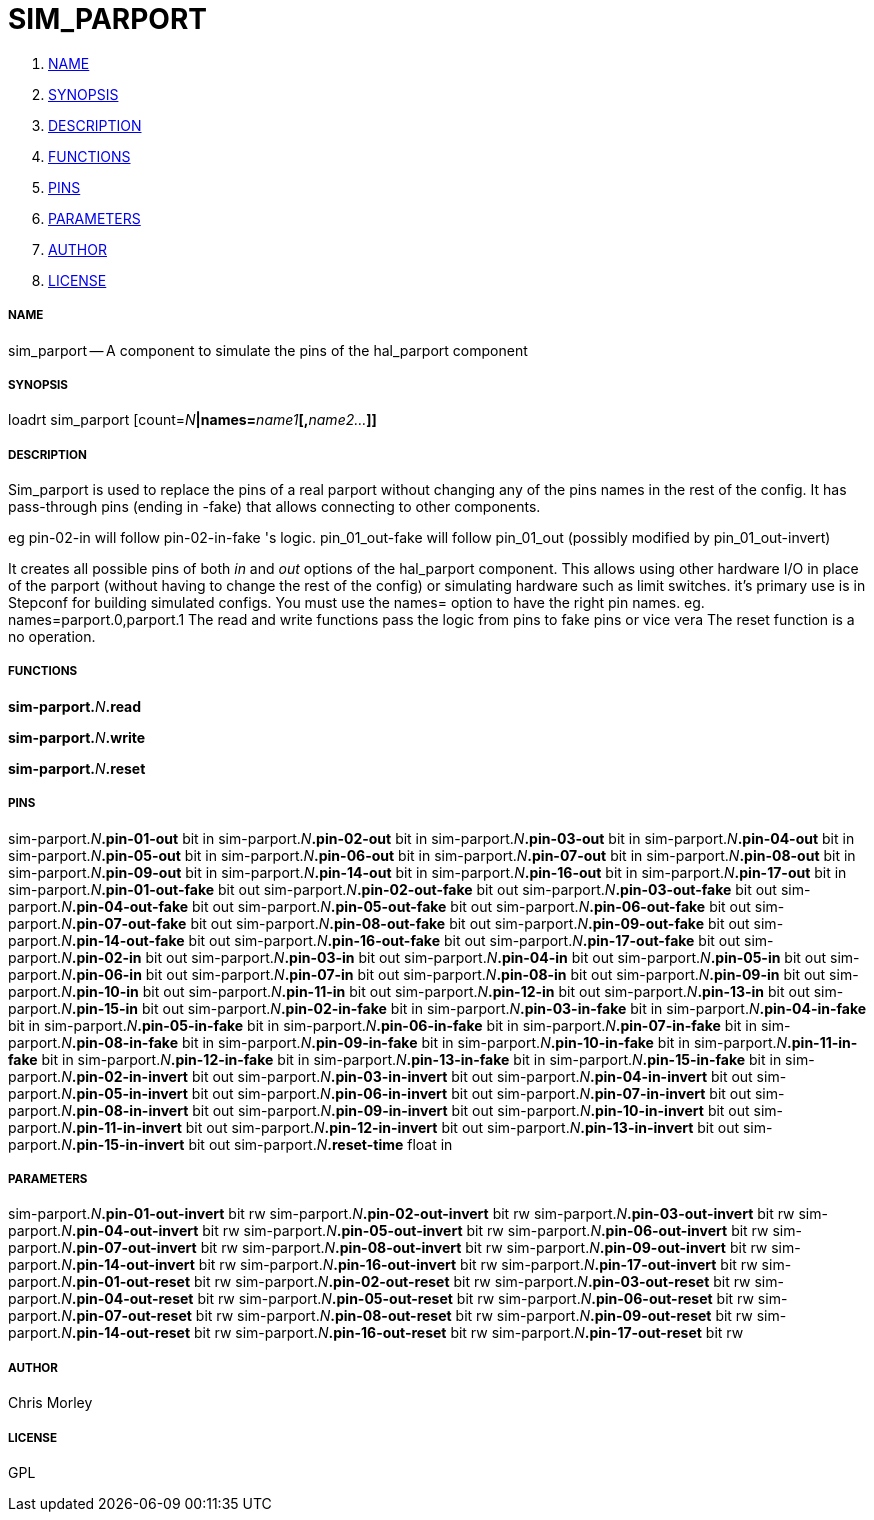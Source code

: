 SIM_PARPORT
===========

. <<name,NAME>>
. <<synopsis,SYNOPSIS>>
. <<description,DESCRIPTION>>
. <<functions,FUNCTIONS>>
. <<pins,PINS>>
. <<parameters,PARAMETERS>>
. <<author,AUTHOR>>
. <<license,LICENSE>>




===== [[name]]NAME

sim_parport -- A component to simulate the pins of the hal_parport component


===== [[synopsis]]SYNOPSIS
loadrt sim_parport [count=__N__**|names=**__name1__**[,**__name2...__**]]
**

===== [[description]]DESCRIPTION


Sim_parport is used to replace the pins of a real parport without changing
any of the pins names in the rest of the config.
It has pass-through pins (ending in -fake) that allows connecting to other components.

eg pin-02-in     will follow     pin-02-in-fake 's logic.
pin_01_out-fake     will follow    pin_01_out (possibly modified by pin_01_out-invert)

It creates all possible pins of both 'in' and 'out' options of the hal_parport component.
This allows using other hardware I/O in place of the parport (without having to change the rest of the config)
or simulating hardware such as limit switches.
it's primary use is in Stepconf for building simulated configs.
You must use the names= option to have the right pin names.
eg. names=parport.0,parport.1
The read and write functions pass the logic from pins to fake pins or vice vera
The reset function is a no operation.
 



===== [[functions]]FUNCTIONS

**sim-parport.**__N__**.read**


**sim-parport.**__N__**.write**


**sim-parport.**__N__**.reset**



===== [[pins]]PINS

sim-parport.__N__**.pin-01-out** bit in 
sim-parport.__N__**.pin-02-out** bit in 
sim-parport.__N__**.pin-03-out** bit in 
sim-parport.__N__**.pin-04-out** bit in 
sim-parport.__N__**.pin-05-out** bit in 
sim-parport.__N__**.pin-06-out** bit in 
sim-parport.__N__**.pin-07-out** bit in 
sim-parport.__N__**.pin-08-out** bit in 
sim-parport.__N__**.pin-09-out** bit in 
sim-parport.__N__**.pin-14-out** bit in 
sim-parport.__N__**.pin-16-out** bit in 
sim-parport.__N__**.pin-17-out** bit in 
sim-parport.__N__**.pin-01-out-fake** bit out 
sim-parport.__N__**.pin-02-out-fake** bit out 
sim-parport.__N__**.pin-03-out-fake** bit out 
sim-parport.__N__**.pin-04-out-fake** bit out 
sim-parport.__N__**.pin-05-out-fake** bit out 
sim-parport.__N__**.pin-06-out-fake** bit out 
sim-parport.__N__**.pin-07-out-fake** bit out 
sim-parport.__N__**.pin-08-out-fake** bit out 
sim-parport.__N__**.pin-09-out-fake** bit out 
sim-parport.__N__**.pin-14-out-fake** bit out 
sim-parport.__N__**.pin-16-out-fake** bit out 
sim-parport.__N__**.pin-17-out-fake** bit out 
sim-parport.__N__**.pin-02-in** bit out 
sim-parport.__N__**.pin-03-in** bit out 
sim-parport.__N__**.pin-04-in** bit out 
sim-parport.__N__**.pin-05-in** bit out 
sim-parport.__N__**.pin-06-in** bit out 
sim-parport.__N__**.pin-07-in** bit out 
sim-parport.__N__**.pin-08-in** bit out 
sim-parport.__N__**.pin-09-in** bit out 
sim-parport.__N__**.pin-10-in** bit out 
sim-parport.__N__**.pin-11-in** bit out 
sim-parport.__N__**.pin-12-in** bit out 
sim-parport.__N__**.pin-13-in** bit out 
sim-parport.__N__**.pin-15-in** bit out 
sim-parport.__N__**.pin-02-in-fake** bit in 
sim-parport.__N__**.pin-03-in-fake** bit in 
sim-parport.__N__**.pin-04-in-fake** bit in 
sim-parport.__N__**.pin-05-in-fake** bit in 
sim-parport.__N__**.pin-06-in-fake** bit in 
sim-parport.__N__**.pin-07-in-fake** bit in 
sim-parport.__N__**.pin-08-in-fake** bit in 
sim-parport.__N__**.pin-09-in-fake** bit in 
sim-parport.__N__**.pin-10-in-fake** bit in 
sim-parport.__N__**.pin-11-in-fake** bit in 
sim-parport.__N__**.pin-12-in-fake** bit in 
sim-parport.__N__**.pin-13-in-fake** bit in 
sim-parport.__N__**.pin-15-in-fake** bit in 
sim-parport.__N__**.pin-02-in-invert** bit out 
sim-parport.__N__**.pin-03-in-invert** bit out 
sim-parport.__N__**.pin-04-in-invert** bit out 
sim-parport.__N__**.pin-05-in-invert** bit out 
sim-parport.__N__**.pin-06-in-invert** bit out 
sim-parport.__N__**.pin-07-in-invert** bit out 
sim-parport.__N__**.pin-08-in-invert** bit out 
sim-parport.__N__**.pin-09-in-invert** bit out 
sim-parport.__N__**.pin-10-in-invert** bit out 
sim-parport.__N__**.pin-11-in-invert** bit out 
sim-parport.__N__**.pin-12-in-invert** bit out 
sim-parport.__N__**.pin-13-in-invert** bit out 
sim-parport.__N__**.pin-15-in-invert** bit out 
sim-parport.__N__**.reset-time** float in 


===== [[parameters]]PARAMETERS

sim-parport.__N__**.pin-01-out-invert** bit rw 
sim-parport.__N__**.pin-02-out-invert** bit rw 
sim-parport.__N__**.pin-03-out-invert** bit rw 
sim-parport.__N__**.pin-04-out-invert** bit rw 
sim-parport.__N__**.pin-05-out-invert** bit rw 
sim-parport.__N__**.pin-06-out-invert** bit rw 
sim-parport.__N__**.pin-07-out-invert** bit rw 
sim-parport.__N__**.pin-08-out-invert** bit rw 
sim-parport.__N__**.pin-09-out-invert** bit rw 
sim-parport.__N__**.pin-14-out-invert** bit rw 
sim-parport.__N__**.pin-16-out-invert** bit rw 
sim-parport.__N__**.pin-17-out-invert** bit rw 
sim-parport.__N__**.pin-01-out-reset** bit rw 
sim-parport.__N__**.pin-02-out-reset** bit rw 
sim-parport.__N__**.pin-03-out-reset** bit rw 
sim-parport.__N__**.pin-04-out-reset** bit rw 
sim-parport.__N__**.pin-05-out-reset** bit rw 
sim-parport.__N__**.pin-06-out-reset** bit rw 
sim-parport.__N__**.pin-07-out-reset** bit rw 
sim-parport.__N__**.pin-08-out-reset** bit rw 
sim-parport.__N__**.pin-09-out-reset** bit rw 
sim-parport.__N__**.pin-14-out-reset** bit rw 
sim-parport.__N__**.pin-16-out-reset** bit rw 
sim-parport.__N__**.pin-17-out-reset** bit rw 


===== [[author]]AUTHOR

Chris Morley


===== [[license]]LICENSE

GPL
